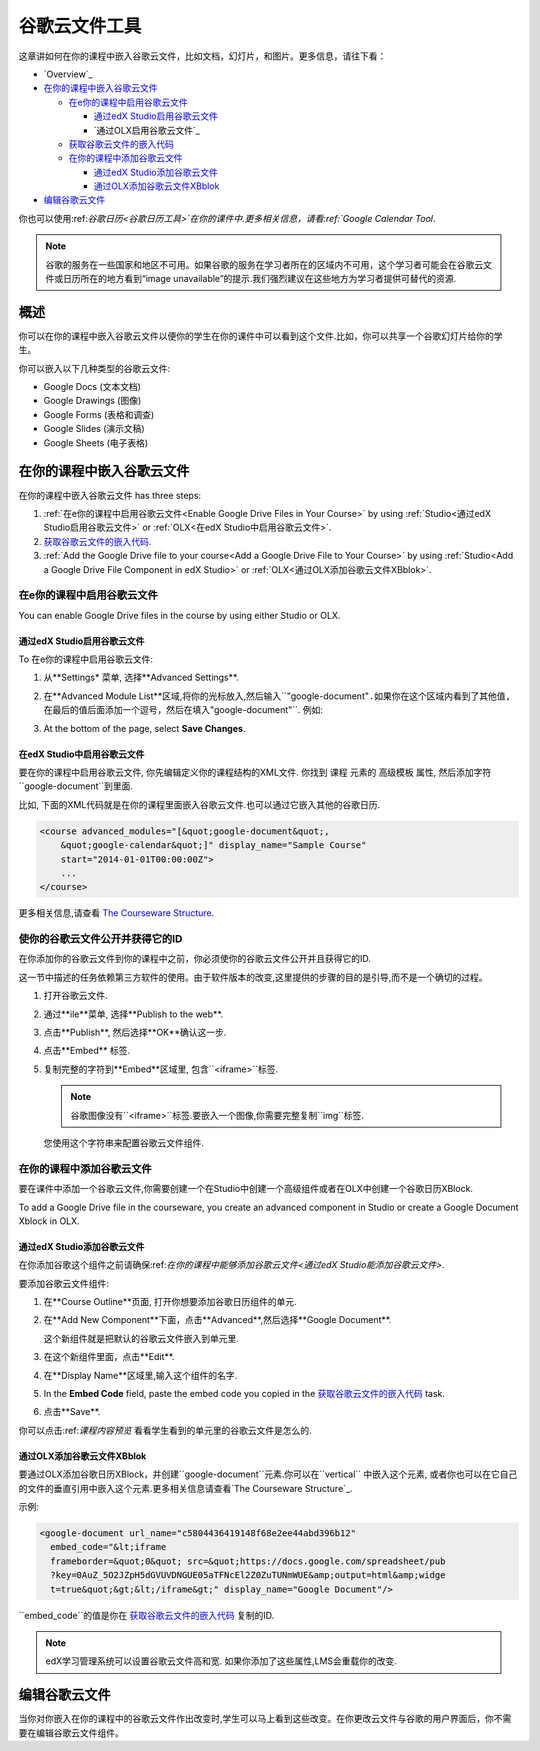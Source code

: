 .. _Google Drive Files Tool:

########################
谷歌云文件工具
########################

这章讲如何在你的课程中嵌入谷歌云文件，比如文档，幻灯片，和图片。更多信息，请往下看：


* `Overview`_
* `在你的课程中嵌入谷歌云文件`_

  * `在e你的课程中启用谷歌云文件`_

    * `通过edX Studio启用谷歌云文件`_
    * `通过OLX启用谷歌云文件`_

  * `获取谷歌云文件的嵌入代码`_
  * `在你的课程中添加谷歌云文件`_

    * `通过edX Studio添加谷歌云文件`_
    * `通过OLX添加谷歌云文件XBblok`_

* `编辑谷歌云文件`_

你也可以使用:ref:`谷歌日历<谷歌日历工具>`在你的课件中.更多相关信息，请看:ref:`Google Calendar Tool`.


.. note:: 谷歌的服务在一些国家和地区不可用。如果谷歌的服务在学习者所在的区域内不可用，这个学习者可能会在谷歌云文件或日历所在的地方看到“image unavailable”的提示.我们强烈建议在这些地方为学习者提供可替代的资源.


*********
概述 
*********

你可以在你的课程中嵌入谷歌云文件以便你的学生在你的课件中可以看到这个文件.比如，你可以共享一个谷歌幻灯片给你的学生。


.. image:: ../../../shared/building_and_running_chapters/Images/google-spreadsheet.png
  :width: 600
  :alt: A Google spreadsheet in courseware

你可以嵌入以下几种类型的谷歌云文件:


* Google Docs (文本文档)
* Google Drawings (图像)
* Google Forms (表格和调查)
* Google Slides (演示文稿)
* Google Sheets (电子表格)
  
********************************************
在你的课程中嵌入谷歌云文件
********************************************

在你的课程中嵌入谷歌云文件 has three steps:

#. :ref:`在e你的课程中启用谷歌云文件<Enable Google Drive Files in
   Your Course>` by using :ref:`Studio<通过edX Studio启用谷歌云文件>`
   or :ref:`OLX<在edX Studio中启用谷歌云文件>`.

#. `获取谷歌云文件的嵌入代码`_.

#. :ref:`Add the Google Drive file to your course<Add a Google Drive File to Your
   Course>` by using :ref:`Studio<Add a Google Drive File Component in edX
   Studio>` or :ref:`OLX<通过OLX添加谷歌云文件XBblok>`.


.. _在e你的课程中启用谷歌云文件:

========================================
在e你的课程中启用谷歌云文件
========================================

You can enable Google Drive files in the course by using either Studio or OLX.

.. _通过edX Studio启用谷歌云文件:

通过edX Studio启用谷歌云文件
***************************************

To 在e你的课程中启用谷歌云文件:

#. 从**Settings* 菜单, 选择**Advanced Settings**.

#. 在**Advanced Module List**区域,将你的光标放入,然后输入``"google-document"``.如果你在这个区域内看到了其他值,在最后的值后面添加一个逗号，然后在填入``"google-document"``. 例如:


   
   .. image:: ../../../shared/building_and_running_chapters/Images/google-advanced-setting.png
    :alt: Advanced modules setting for Google documents

#. At the bottom of the page, select **Save Changes**.


.. _在edX Studio中启用谷歌云文件:

在edX Studio中启用谷歌云文件
********************************

要在你的课程中启用谷歌云文件, 你先编辑定义你的课程结构的XML文件. 你找到 ``课程`` 元素的 ``高级模板`` 属性, 然后添加字符 ``google-document``到里面.




比如, 下面的XML代码就是在你的课程里面嵌入谷歌云文件.也可以通过它嵌入其他的谷歌日历.



.. code-block:: xml

  <course advanced_modules="[&quot;google-document&quot;, 
      &quot;google-calendar&quot;]" display_name="Sample Course" 
      start="2014-01-01T00:00:00Z">
      ...
  </course>

更多相关信息,请查看 `The Courseware Structure`_.

.. _获取谷歌云文件的嵌入代码:

=======================================================
使你的谷歌云文件公开并获得它的ID
=======================================================

在你添加你的谷歌云文件到你的课程中之前，你必须使你的谷歌云文件公开并且获得它的ID.

.. important:: 
这一节中描述的任务依赖第三方软件的使用。由于软件版本的改变,这里提供的步骤的目的是引导,而不是一个确切的过程。



#. 打开谷歌云文件.
#. 通过**ile**菜单, 选择**Publish to the web**.

   
   .. image:: ../../../shared/building_and_running_chapters/Images/google-publish-to-web.png
    :alt: The Google Drive file Publish to the web dialog box

#. 点击**Publish**, 然后选择**OK**确认这一步.
#. 点击**Embed** 标签.
      
   .. image:: ../../../shared/building_and_running_chapters/Images/google-embed.png
    :alt: The Google Drive file Publish to web Embed tab

#. 复制完整的字符到**Embed**区域里, 包含``<iframe>``标签.

   .. note::  
    谷歌图像没有``<iframe>``标签.要嵌入一个图像,你需要完整复制``img``标签.

   您使用这个字符串来配置谷歌云文件组件.


.. _在你的课程中添加谷歌云文件:

========================================
在你的课程中添加谷歌云文件
========================================

要在课件中添加一个谷歌云文件,你需要创建一个在Studio中创建一个高级组件或者在OLX中创建一个谷歌日历XBlock.

To add a Google Drive file in the courseware, you create an advanced
component in Studio or create a Google Document Xblock in OLX.

.. _通过edX Studio添加谷歌云文件:

通过edX Studio添加谷歌云文件
******************************************************

在你添加谷歌这个组件之前请确保:ref:`在你的课程中能够添加谷歌云文件<通过edX Studio能添加谷歌云文件>`.


要添加谷歌云文件组件:



#. 在**Course Outline**页面, 打开你想要添加谷歌日历组件的单元.

#. 在**Add New Component**下面，点击**Advanced**,然后选择**Google
   Document**.
   
   这个新组件就是把默认的谷歌云文件嵌入到单元里.


   .. image:: ../../../shared/building_and_running_chapters/Images/google-document-studio.png
    :alt: The Google Drive file component in a unit page

#. 在这个新组件里面，点击**Edit**.
   
   .. image:: ../../../shared/building_and_running_chapters/Images/google-document-edit-studio.png
    :alt: The Google Drive file editor

#. 在**Display Name**区域里,输入这个组件的名字.

#. In the **Embed Code** field, paste the embed code you copied in the 
   `获取谷歌云文件的嵌入代码`_ task.

#. 点击**Save**.

你可以点击:ref:`课程内容预览` 看看学生看到的单元里的谷歌云文件是怎么的.



.. _通过OLX添加谷歌云文件XBblok:

通过OLX添加谷歌云文件XBblok
*******************************************

要通过OLX添加谷歌日历XBlock，并创建``google-document``元素.你可以在``vertical`` 中嵌入这个元素, 或者你也可以在它自己的文件的垂直引用中嵌入这个元素.更多相关信息请查看`The Courseware Structure`_.



示例:

.. code-block:: xml

  <google-document url_name="c5804436419148f68e2ee44abd396b12"
    embed_code="&lt;iframe 
    frameborder=&quot;0&quot; src=&quot;https://docs.google.com/spreadsheet/pub
    ?key=0AuZ_5O2JZpH5dGVUVDNGUE05aTFNcEl2Z0ZuTUNmWUE&amp;output=html&amp;widge
    t=true&quot;&gt;&lt;/iframe&gt;" display_name="Google Document"/>

``embed_code``的值是你在
`获取谷歌云文件的嵌入代码`_ 复制的ID.

.. note:: 
  edX学习管理系统可以设置谷歌云文件高和宽. 如果你添加了这些属性,LMS会重载你的改变.


**************************
编辑谷歌云文件
**************************

当你对你嵌入在你的课程中的谷歌云文件作出改变时,学生可以马上看到这些改变。在你更改云文件与谷歌的用户界面后，你不需要在编辑谷歌云文件组件。



.. _The Courseware Structure: http://edx.readthedocs.org/projects/edx-open-learning-xml/en/latest/organizing-course/course-xml-file.html
